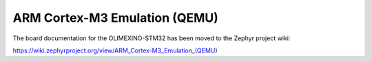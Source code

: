 .. _qemu_cortex_m3:

ARM Cortex-M3 Emulation (QEMU)
##############################

The board documentation for the OLIMEXINO-STM32 has been moved to the Zephyr project wiki:

https://wiki.zephyrproject.org/view/ARM_Cortex-M3_Emulation_(QEMU)